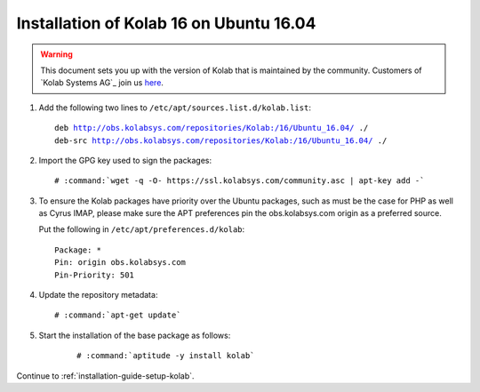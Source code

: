.. _installation-guide-ubuntu-16.04:

========================================
Installation of Kolab 16 on Ubuntu 16.04
========================================

.. WARNING::

    This document sets you up with the version of Kolab that is maintained by
    the community. Customers of `Kolab Systems AG`_ join us
    `here <https://kb.kolabenterprise.com/documentation/installation-of-kolab-16/installation-instructions-for-kolab-16-on-ubuntu-16-04>`_.

1.  Add the following two lines to ``/etc/apt/sources.list.d/kolab.list``:

    .. parsed-literal::

        deb http://obs.kolabsys.com/repositories/Kolab:/16/Ubuntu_16.04/ ./
        deb-src http://obs.kolabsys.com/repositories/Kolab:/16/Ubuntu_16.04/ ./

2.  Import the GPG key used to sign the packages:

    .. parsed-literal::

        # :command:`wget -q -O- https://ssl.kolabsys.com/community.asc | apt-key add -`

3.  To ensure the Kolab packages have priority over the Ubuntu packages, such
    as must be the case for PHP as well as Cyrus IMAP, please make sure the APT
    preferences pin the obs.kolabsys.com origin as a preferred source.

    Put the following in ``/etc/apt/preferences.d/kolab``:

    .. parsed-literal::

        Package: *
        Pin: origin obs.kolabsys.com
        Pin-Priority: 501

4.  Update the repository metadata:

    .. parsed-literal::

        # :command:`apt-get update`

5. Start the installation of the base package as follows:

    .. parsed-literal::

        # :command:`aptitude -y install kolab`

Continue to :ref:`installation-guide-setup-kolab`.
